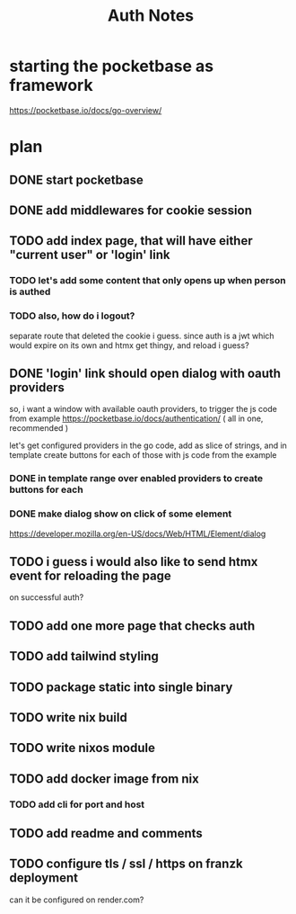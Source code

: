#+title: Auth Notes
* starting the pocketbase as framework
https://pocketbase.io/docs/go-overview/
* plan
** DONE start pocketbase
** DONE add middlewares for cookie session
** TODO add index page, that will have either "current user" or 'login' link
*** TODO let's add some content that only opens up when person is authed
*** TODO also, how do i logout?
separate route that deleted the cookie i guess.
since auth is a jwt which would expire on its own
and htmx get thingy, and reload i guess?
** DONE 'login' link should open dialog with oauth providers
so, i want a window with available oauth providers,
to trigger the js code from example
https://pocketbase.io/docs/authentication/
( all in one, recommended )

let's get configured providers in the go code,
add as slice of strings, and in template create buttons for each of those
with js code from the example
*** DONE in template range over enabled providers to create buttons for each
*** DONE make dialog show on click of some element
https://developer.mozilla.org/en-US/docs/Web/HTML/Element/dialog
** TODO i guess i would also like to send htmx event for reloading the page
on successful auth?
** TODO add one more page that checks auth
** TODO add tailwind styling
** TODO package static into single binary
** TODO write nix build
** TODO write nixos module
** TODO add docker image from nix
*** TODO add cli for port and host
** TODO add readme and comments
** TODO configure tls / ssl / https on franzk deployment
can it be configured on render.com?
